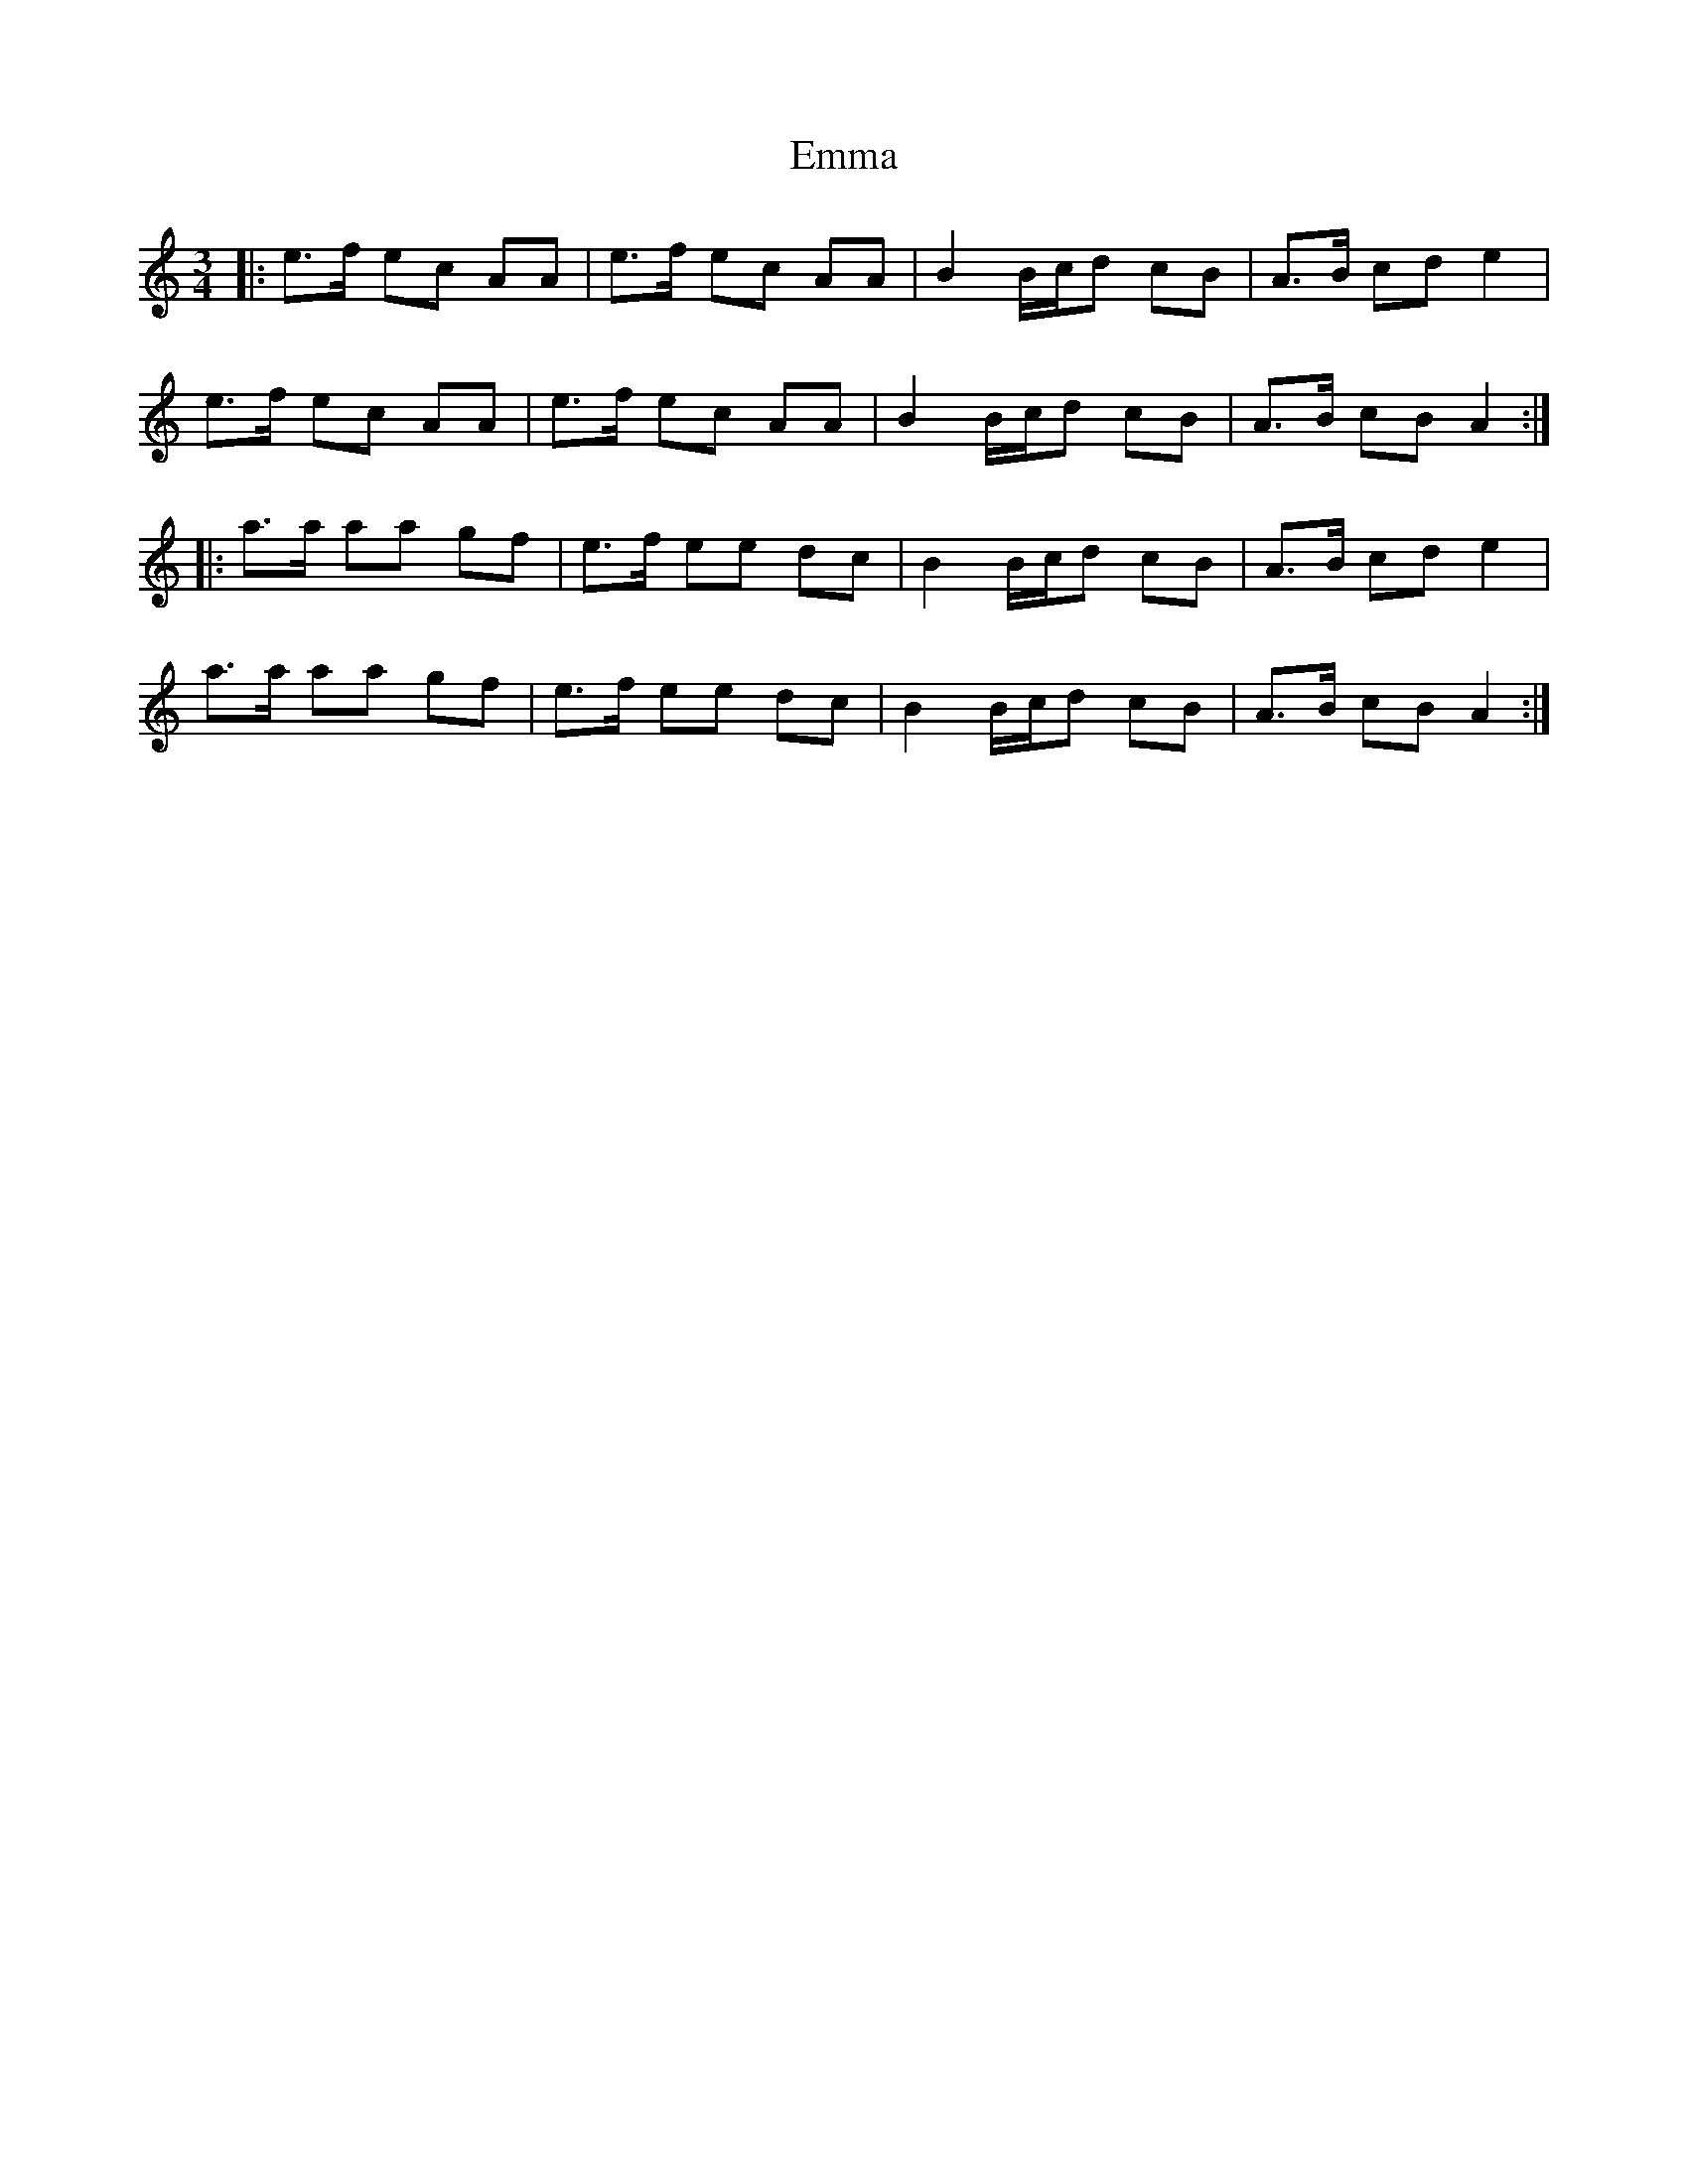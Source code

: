 X: 11883
T: Emma
R: waltz
M: 3/4
K: Aminor
|:e>f ec AA|e>f ec AA|B2 B/c/d cB|A>B cd e2|
e>f ec AA|e>f ec AA|B2 B/c/d cB|A>B cB A2:|
|:a>a aa gf|e>f ee dc|B2 B/c/d cB|A>B cd e2|
a>a aa gf|e>f ee dc|B2 B/c/d cB|A>B cB A2:|


